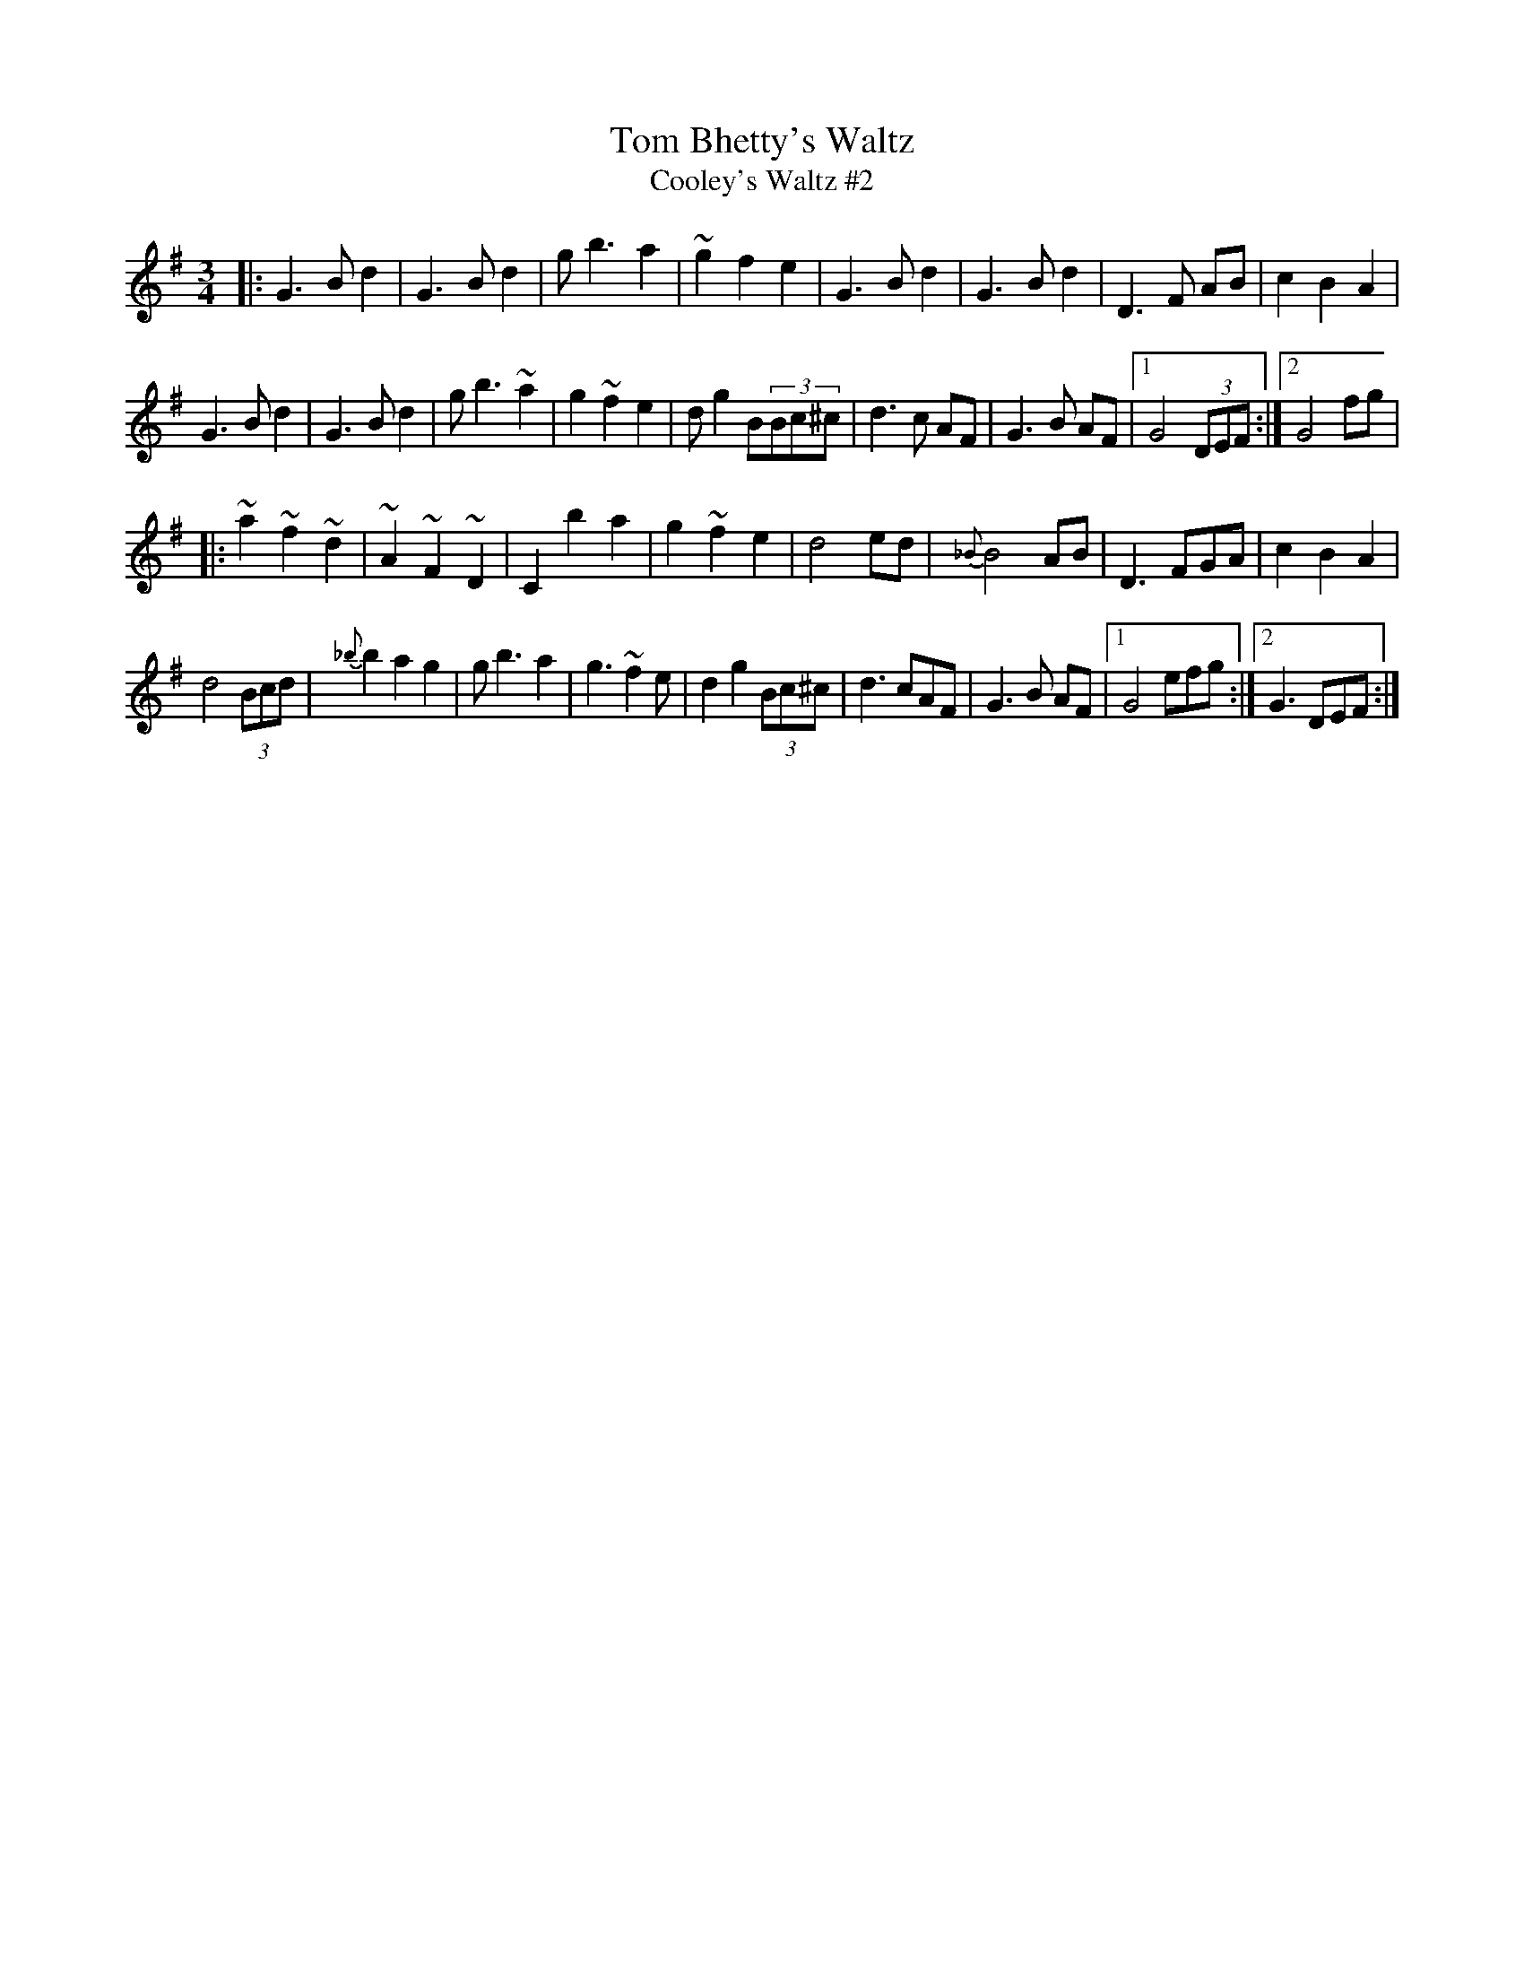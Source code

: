 X:2
T:Tom Bhetty's Waltz
T:Cooley's Waltz #2
R:waltz
M:3/4
L:1/8
D:"Crossroads Ceili", Brendan Begley on accordion
Z:Han Speek <Han.Speek@HETNET.NL> irtrad-l 2001-10-3
K:G
|:G3B d2|G3B d2|g b3 a2|~g2 f2 e2|G3B d2|G3B d2|D3 F AB|c2 B2 A2|
G3B d2|G3B d2|g b3 ~a2|g2 ~f2 e2|dg2 B(3Bc^c|d3 c AF|G3B AF|[1 G4 (3DEF:|2 G4 fg|
|:~a2 ~f2 ~d2|~A2 ~F2 ~D2|C2 b2 a2|g2 ~f2 e2|d4 ed|{_B}B4 AB| D3 FGA|c2 B2 A2|
d4 (3Bcd|{_b}b2 a2 g2|gb3 a2|g3 ~f2e|d2 g2 (3Bc^c|d3 cAF|G3B AF|[1 G4 efg:|2 G3 DEF:|
